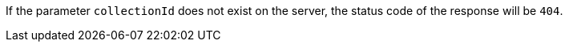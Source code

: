[[req_core_collections-collectionid-get-error]]


If the parameter `collectionId` does not exist on the server, the status code of the response will be `404`.